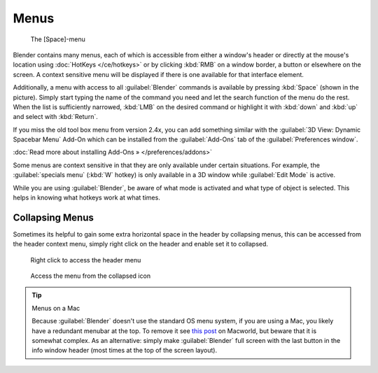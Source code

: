 
Menus
*****

.. figure:: /images/Manual-Interface-Menus-SpacebarMenu25.jpg

   The [Space]-menu


Blender contains many menus, each of which is accessible from either a window's header or directly at the mouse's location using :doc:`HotKeys </ce/hotkeys>` or by clicking :kbd:`RMB` on a window border, a button or elsewhere on the screen. A context sensitive menu will be displayed if there is one available for that interface element.

Additionally, a menu with access to all :guilabel:`Blender` commands is available by pressing
:kbd:`Space` (shown in the picture). Simply start typing the name of the command you
need and let the search function of the menu do the rest.
When the list is sufficiently narrowed, :kbd:`LMB` on the desired command or highlight
it with :kbd:`down` and :kbd:`up` and select with :kbd:`Return`.

If you miss the old tool box menu from version 2.4x,
you can add something similar with the :guilabel:`3D View: Dynamic Spacebar Menu` Add-On which
can be installed from the :guilabel:`Add-Ons` tab of the :guilabel:`Preferences window`.

:doc:`Read more about installing Add-Ons » </preferences/addons>`

Some menus are context sensitive in that they are only available under certain situations.
For example, the :guilabel:`specials menu` (:kbd:`W` hotkey)
is only available in a 3D window while :guilabel:`Edit Mode` is active.

While you are using :guilabel:`Blender`,
be aware of what mode is activated and what type of object is selected.
This helps in knowing what hotkeys work at what times.


Collapsing Menus
================

Sometimes its helpful to gain some extra horizontal space in the header by collapsing menus,
this can be accessed from the header context menu,
simply right click on the header and enable set it to collapsed.


.. figure:: /images/Header_menu_expand.jpg
   :width: 359px
   :figwidth: 359px

   Right click to access the header menu


.. figure:: /images/Header_menu_collapsed.jpg
   :width: 359px
   :figwidth: 359px

   Access the menu from the collapsed icon


.. tip:: Menus on a Mac

   Because :guilabel:`Blender` doesn't use the standard OS menu system, if you are using a Mac, you likely have a redundant menubar at the top. To remove it see `this post <http://www.macworld.com/article/55321/2007/02/hidemenubar.html>`__ on Macworld, but beware that it is somewhat complex. As an alternative: simply make :guilabel:`Blender` full screen with the last button in the info window header (most times at the top of the screen layout).


